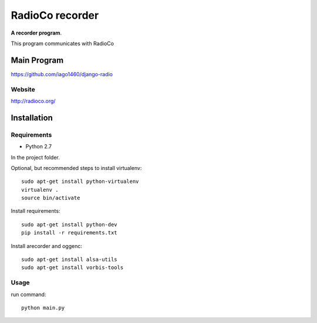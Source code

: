 ================
RadioCo recorder
================
**A recorder program**.

This program communicates with RadioCo

Main Program
============

https://github.com/iago1460/django-radio

Website
-------

http://radioco.org/


Installation
============

Requirements
------------

- Python 2.7



In the project folder.

Optional, but recommended steps to install virtualenv::
	
	sudo apt-get install python-virtualenv
	virtualenv .
 	source bin/activate
 
Install requirements::

	sudo apt-get install python-dev
	pip install -r requirements.txt

Install arecorder and oggenc::

    sudo apt-get install alsa-utils
    sudo apt-get install vorbis-tools

Usage
-----

run command::
	
	python main.py
